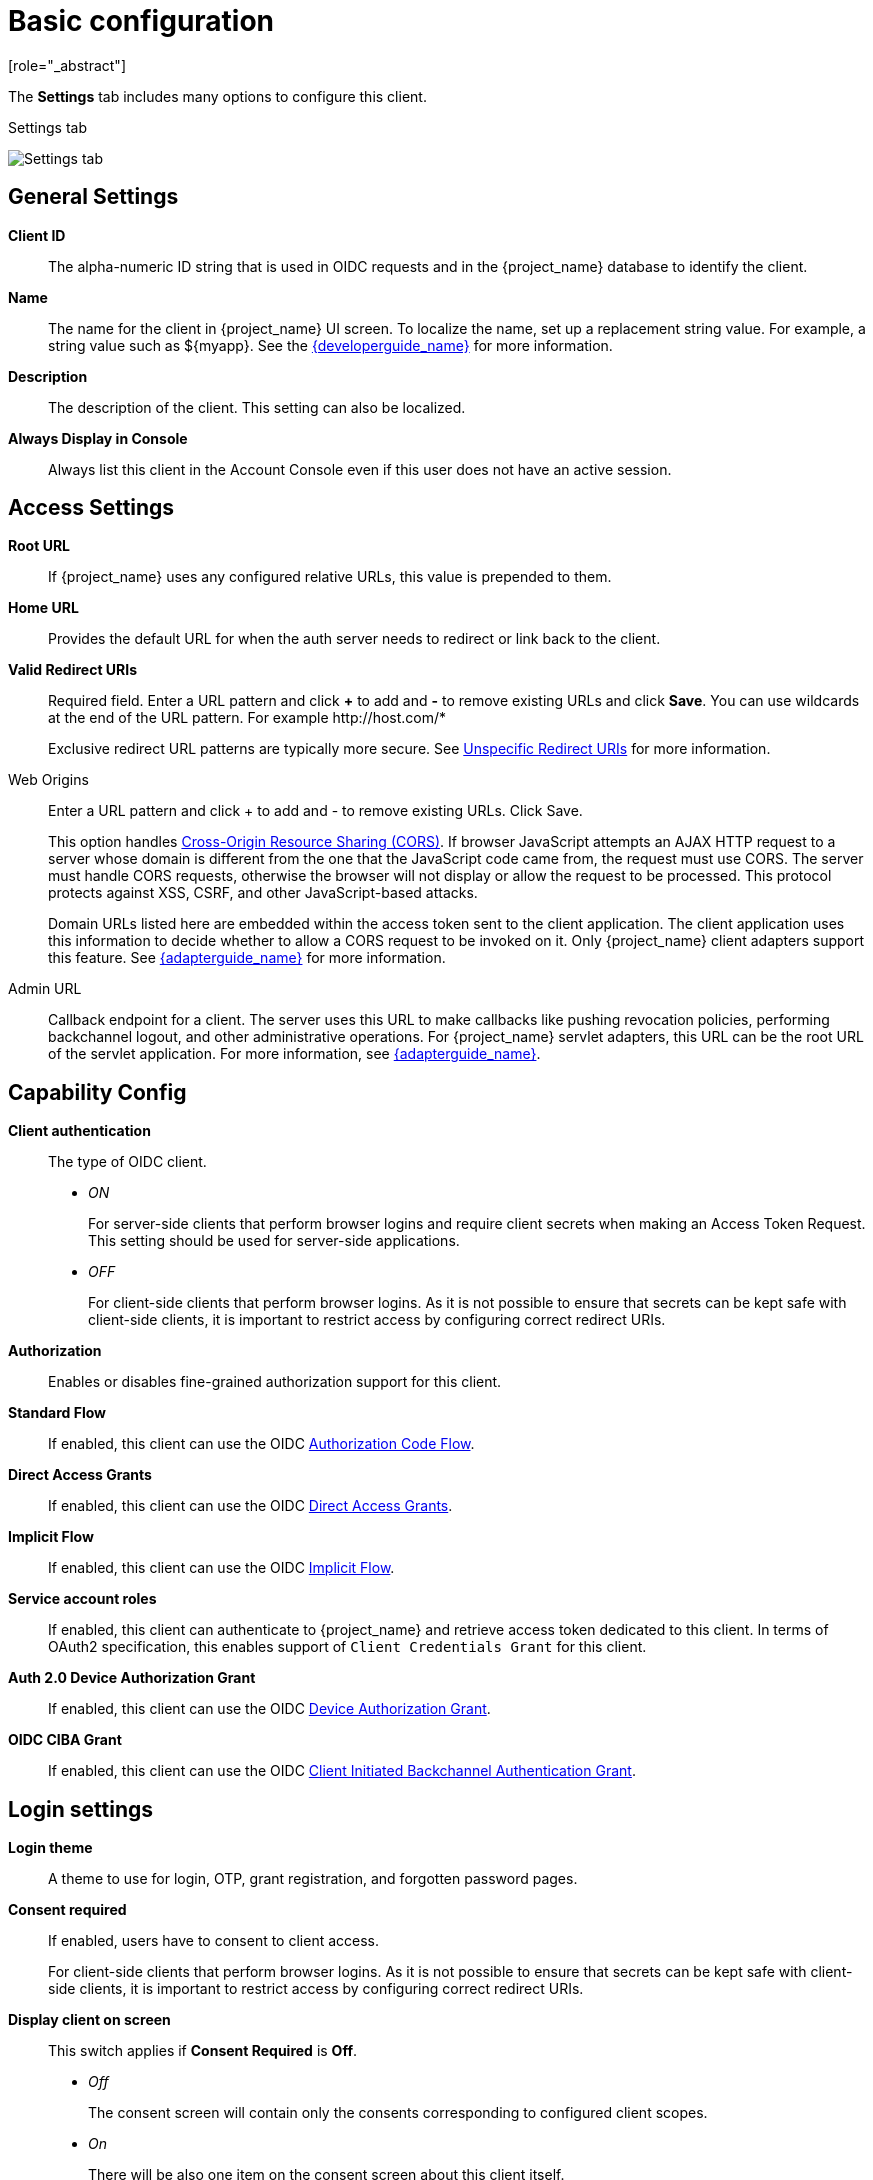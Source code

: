 [id="con-basic-settings_{context}"]
= Basic configuration
[role="_abstract"]

The *Settings* tab includes many options to configure this client.

.Settings tab
image:{project_images}/client-settings-oidc.png[Settings tab]

== General Settings

*Client ID*:: The alpha-numeric ID string that is used in OIDC requests and in the {project_name} database to identify the client.

*Name*:: The name for the client in {project_name} UI screen. To localize
the name, set up a replacement string value. For example, a string value such as $\{myapp}.  See the link:{developerguide_link}[{developerguide_name}] for more information.

*Description*:: The description of the client.  This setting can also be localized.

*Always Display in Console*:: Always list this client in the Account Console even if this user does not have an active session.

== Access Settings

*Root URL*:: If {project_name} uses any configured relative URLs, this value is prepended to them.

*Home URL*:: Provides the default URL for when the auth server needs to redirect or link back to the client.

*Valid Redirect URIs*:: Required field.  Enter a URL pattern and click *+* to add and *-* to remove existing URLs and click *Save*. You can use wildcards at the end of the URL pattern. For example $$http://host.com/*$$
+
Exclusive redirect URL patterns are typically more secure.  See xref:unspecific-redirect-uris_{context}[Unspecific Redirect URIs] for more information.

Web Origins:: Enter a URL pattern and click + to add and - to remove existing URLs. Click Save.
+
This option handles link:https://fetch.spec.whatwg.org/[Cross-Origin Resource Sharing (CORS)].
If browser JavaScript attempts an AJAX HTTP request to a server whose domain is different from the one that the
JavaScript code came from, the request must use CORS. The server must handle CORS requests, otherwise the browser will not display or allow the request to be processed. This protocol protects against XSS, CSRF, and other JavaScript-based attacks.
+
Domain URLs listed here are embedded within the access token sent to the client application. The client application uses this information to decide whether to allow a CORS request to be invoked on it. Only {project_name} client adapters support this feature. See link:{adapterguide_link}[{adapterguide_name}] for more information.

[[_admin-url]]
Admin URL:: Callback endpoint for a client. The server uses this URL to make callbacks like pushing revocation policies, performing backchannel logout, and other administrative operations. For {project_name} servlet adapters, this URL can be the root URL of the servlet application.
For more information, see link:{adapterguide_link}[{adapterguide_name}].

== Capability Config
[[_access-type]]

*Client authentication*:: The type of OIDC client.
* _ON_
+
For server-side clients that perform browser logins and require client secrets when making an Access Token Request. This setting should be used for server-side applications.

* _OFF_
+
For client-side clients that perform browser logins. As it is not possible to ensure that secrets can be kept safe with client-side clients, it is important to restrict access by configuring correct redirect URIs.

*Authorization*:: Enables or disables fine-grained authorization support for this client.

*Standard Flow*:: If enabled, this client can use the OIDC xref:_oidc-auth-flows-authorization[Authorization Code Flow].

*Direct Access Grants*:: If enabled, this client can use the OIDC xref:_oidc-auth-flows-direct[Direct Access Grants].

*Implicit Flow*:: If enabled, this client can use the OIDC xref:_oidc-auth-flows-implicit[Implicit Flow].

*Service account roles*:: If enabled, this client can authenticate to {project_name} and retrieve access token dedicated to this client. In terms of OAuth2 specification, this enables support of `Client Credentials Grant` for this client.

*Auth 2.0 Device Authorization Grant*:: If enabled, this client can use the OIDC xref:con-oidc-auth-flows_server_administration_guide[Device Authorization Grant].

*OIDC CIBA Grant*:: If enabled, this client can use the OIDC xref:con-oidc-auth-flows_{context}[Client Initiated Backchannel Authentication Grant].

== Login settings

*Login theme*:: A theme to use for login, OTP, grant registration, and forgotten password pages.

*Consent required*:: If enabled, users have to consent to client access.
+
For client-side clients that perform browser logins. As it is not possible to ensure that secrets can be kept safe with client-side clients, it is important to restrict access by configuring correct redirect URIs.

*Display client on screen*:: This switch applies if *Consent Required* is *Off*.
* _Off_
+
The consent screen will contain only the consents corresponding to configured client scopes.

* _On_
+
There will be also one item on the consent screen about this client itself.

*Client consent screen text*:: Applies if *Consent required* and *Display client on screen* are enabled. Contains the text that will be on the consent screen about permissions for this client.

== Logout settings

[[_front-channel-logout]]
*Front channel logout*:: If *Front Channel Logout* is enabled, the application should be able to log out users through the front channel as per link:https://openid.net/specs/openid-connect-frontchannel-1_0.html[OpenID Connect Front-Channel Logout] specification. If enabled, you should also provide the `Front-Channel Logout URL`.

*Front-channel logout URL*:: URL that will be used by {project_name} to send logout requests to clients through the front-channel.

[[_back-channel-logout-url]]
*Backchannel logout URL*:: URL that will cause the client to log itself out when a logout request is sent to this realm (via end_session_endpoint). If omitted, no logout requests are sent to the client.

*Backchannel logout session required*::
Specifyies whether a session ID Claim is included in the Logout Token when the *Backchannel Logout URL* is used.

*Backchannel logout revoke offline sessions*:: Specifies whether a revoke_offline_access event is included in the Logout Token when the Backchannel Logout URL is used. {project_name} will revoke offline sessions when receiving a Logout Token with this event.
